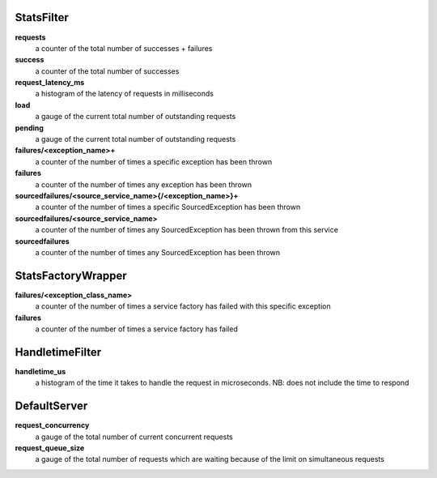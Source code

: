 StatsFilter
<<<<<<<<<<<

**requests**
  a counter of the total number of successes + failures

**success**
  a counter of the total number of successes

**request_latency_ms**
  a histogram of the latency of requests in milliseconds

**load**
  a gauge of the current total number of outstanding requests

**pending**
  a gauge of the current total number of outstanding requests

**failures/<exception_name>+**
  a counter of the number of times a specific exception has been thrown

**failures**
  a counter of the number of times any exception has been thrown

**sourcedfailures/<source_service_name>{/<exception_name>}+**
  a counter of the number of times a specific SourcedException has been thrown

**sourcedfailures/<source_service_name>**
  a counter of the number of times any SourcedException has been thrown from this service

**sourcedfailures**
  a counter of the number of times any SourcedException has been thrown

StatsFactoryWrapper
<<<<<<<<<<<<<<<<<<<

**failures/<exception_class_name>**
  a counter of the number of times a service factory has failed with this specific exception

**failures**
  a counter of the number of times a service factory has failed

HandletimeFilter
<<<<<<<<<<<<<<<<

**handletime_us**
  a histogram of the time it takes to handle the request in microseconds.
  NB: does not include the time to respond

DefaultServer
<<<<<<<<<<<<<

**request_concurrency**
  a gauge of the total number of current concurrent requests

**request_queue_size**
  a gauge of the total number of requests which are waiting because of the limit
  on simultaneous requests
